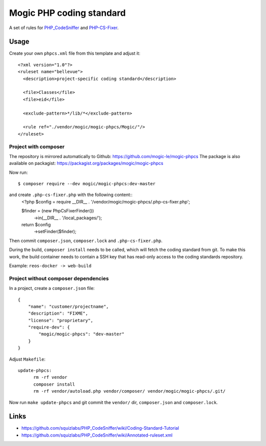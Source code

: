 *************************
Mogic PHP coding standard
*************************

A set of rules for `PHP_CodeSniffer`__ and `PHP-CS-Fixer`__.


__ https://github.com/squizlabs/PHP_CodeSniffer
__ https://github.com/PHP-CS-Fixer/PHP-CS-Fixer


Usage
=====

Create your own ``phpcs.xml`` file from this template and adjust it::

  <?xml version="1.0"?>
  <ruleset name="bellevue">
    <description>project-specific coding standard</description>

    <file>Classes</file>
    <file>eid</file>

    <exclude-pattern>*/lib/*</exclude-pattern>

    <rule ref="./vendor/mogic/mogic-phpcs/Mogic/"/>
  </ruleset>


Project with composer
---------------------
The repository is mirrored automatically to Github: https://github.com/mogic-le/mogic-phpcs
The package is also available on packagist: https://packagist.org/packages/mogic/mogic-phpcs

Now run::

  $ composer require --dev mogic/mogic-phpcs:dev-master

and create ``.php-cs-fixer.php`` with the following content::
  <?php
  $config = require __DIR__ . '/vendor/mogic/mogic-phpcs/.php-cs-fixer.php';

  $finder = (new PhpCsFixer\Finder())
      ->in(__DIR__ . '/local_packages/');

  return $config
      ->setFinder($finder);

Then commit ``composer.json``, ``composer.lock`` and ``.php-cs-fixer.php``.

During the build, ``composer install`` needs to be called, which will fetch
the coding standard from git.
To make this work, the build container needs to contain a SSH key that has
read-only access to the coding standards repository.

Example: ``reos-docker -> web-build``



Project without composer dependencies
-------------------------------------
In a project, create a ``composer.json`` file::

  {
      "name": "customer/projectname",
      "description": "FIXME",
      "license": "proprietary",
      "require-dev": {
          "mogic/mogic-phpcs": "dev-master"
      }
  }

Adjust ``Makefile``::

  update-phpcs:
        rm -rf vendor
        composer install
        rm -rf vendor/autoload.php vendor/composer/ vendor/mogic/mogic-phpcs/.git/

Now run ``make update-phpcs`` and git commit the ``vendor/`` dir,
``composer.json`` and ``composer.lock``.


Links
=====
- https://github.com/squizlabs/PHP_CodeSniffer/wiki/Coding-Standard-Tutorial
- https://github.com/squizlabs/PHP_CodeSniffer/wiki/Annotated-ruleset.xml
